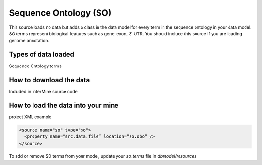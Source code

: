 Sequence Ontology (SO)
================================

This source loads no data but adds a class in the data model for every term in the sequence ontology in your data model.  SO terms represent biological features such as gene, exon, 3' UTR.  You should include this source if you are loading genome annotation.

Types of data loaded
--------------------

Sequence Ontology terms

How to download the data 
---------------------------

Included in InterMine source code

How to load the data into your mine
--------------------------------------

project XML example

.. code-block:: xml

    <source name="so" type="so">
      <property name=”src.data.file” location=”so.obo” />
    </source>

To add or remove SO terms from your model, update your `so_terms` file in `dbmodel/resources`

.. index:: SO, sequence ontology


